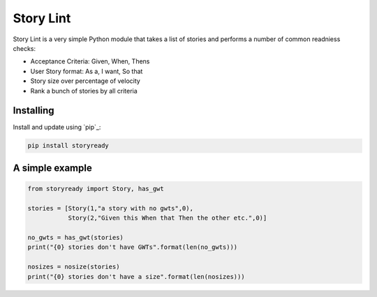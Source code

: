 Story Lint
==========

Story Lint is a very simple Python module that takes a list of stories and performs a number of common readniess checks:

- Acceptance Criteria: Given, When, Thens
- User Story format: As a, I want, So that
- Story size over percentage of velocity
- Rank a bunch of stories by all criteria

Installing
----------

Install and update using `pip`_:

.. code-block:: text

    pip install storyready
    
A simple example
----------------

.. code-block:: python

  from storyready import Story, has_gwt
  
  stories = [Story(1,"a story with no gwts",0),
             Story(2,"Given this When that Then the other etc.",0)]

  no_gwts = has_gwt(stories)
  print("{0} stories don't have GWTs".format(len(no_gwts)))

  nosizes = nosize(stories)
  print("{0} stories don't have a size".format(len(nosizes)))
        
.. code-block:: python
    1 stories don't have GWTs
    2 stories don't have a size